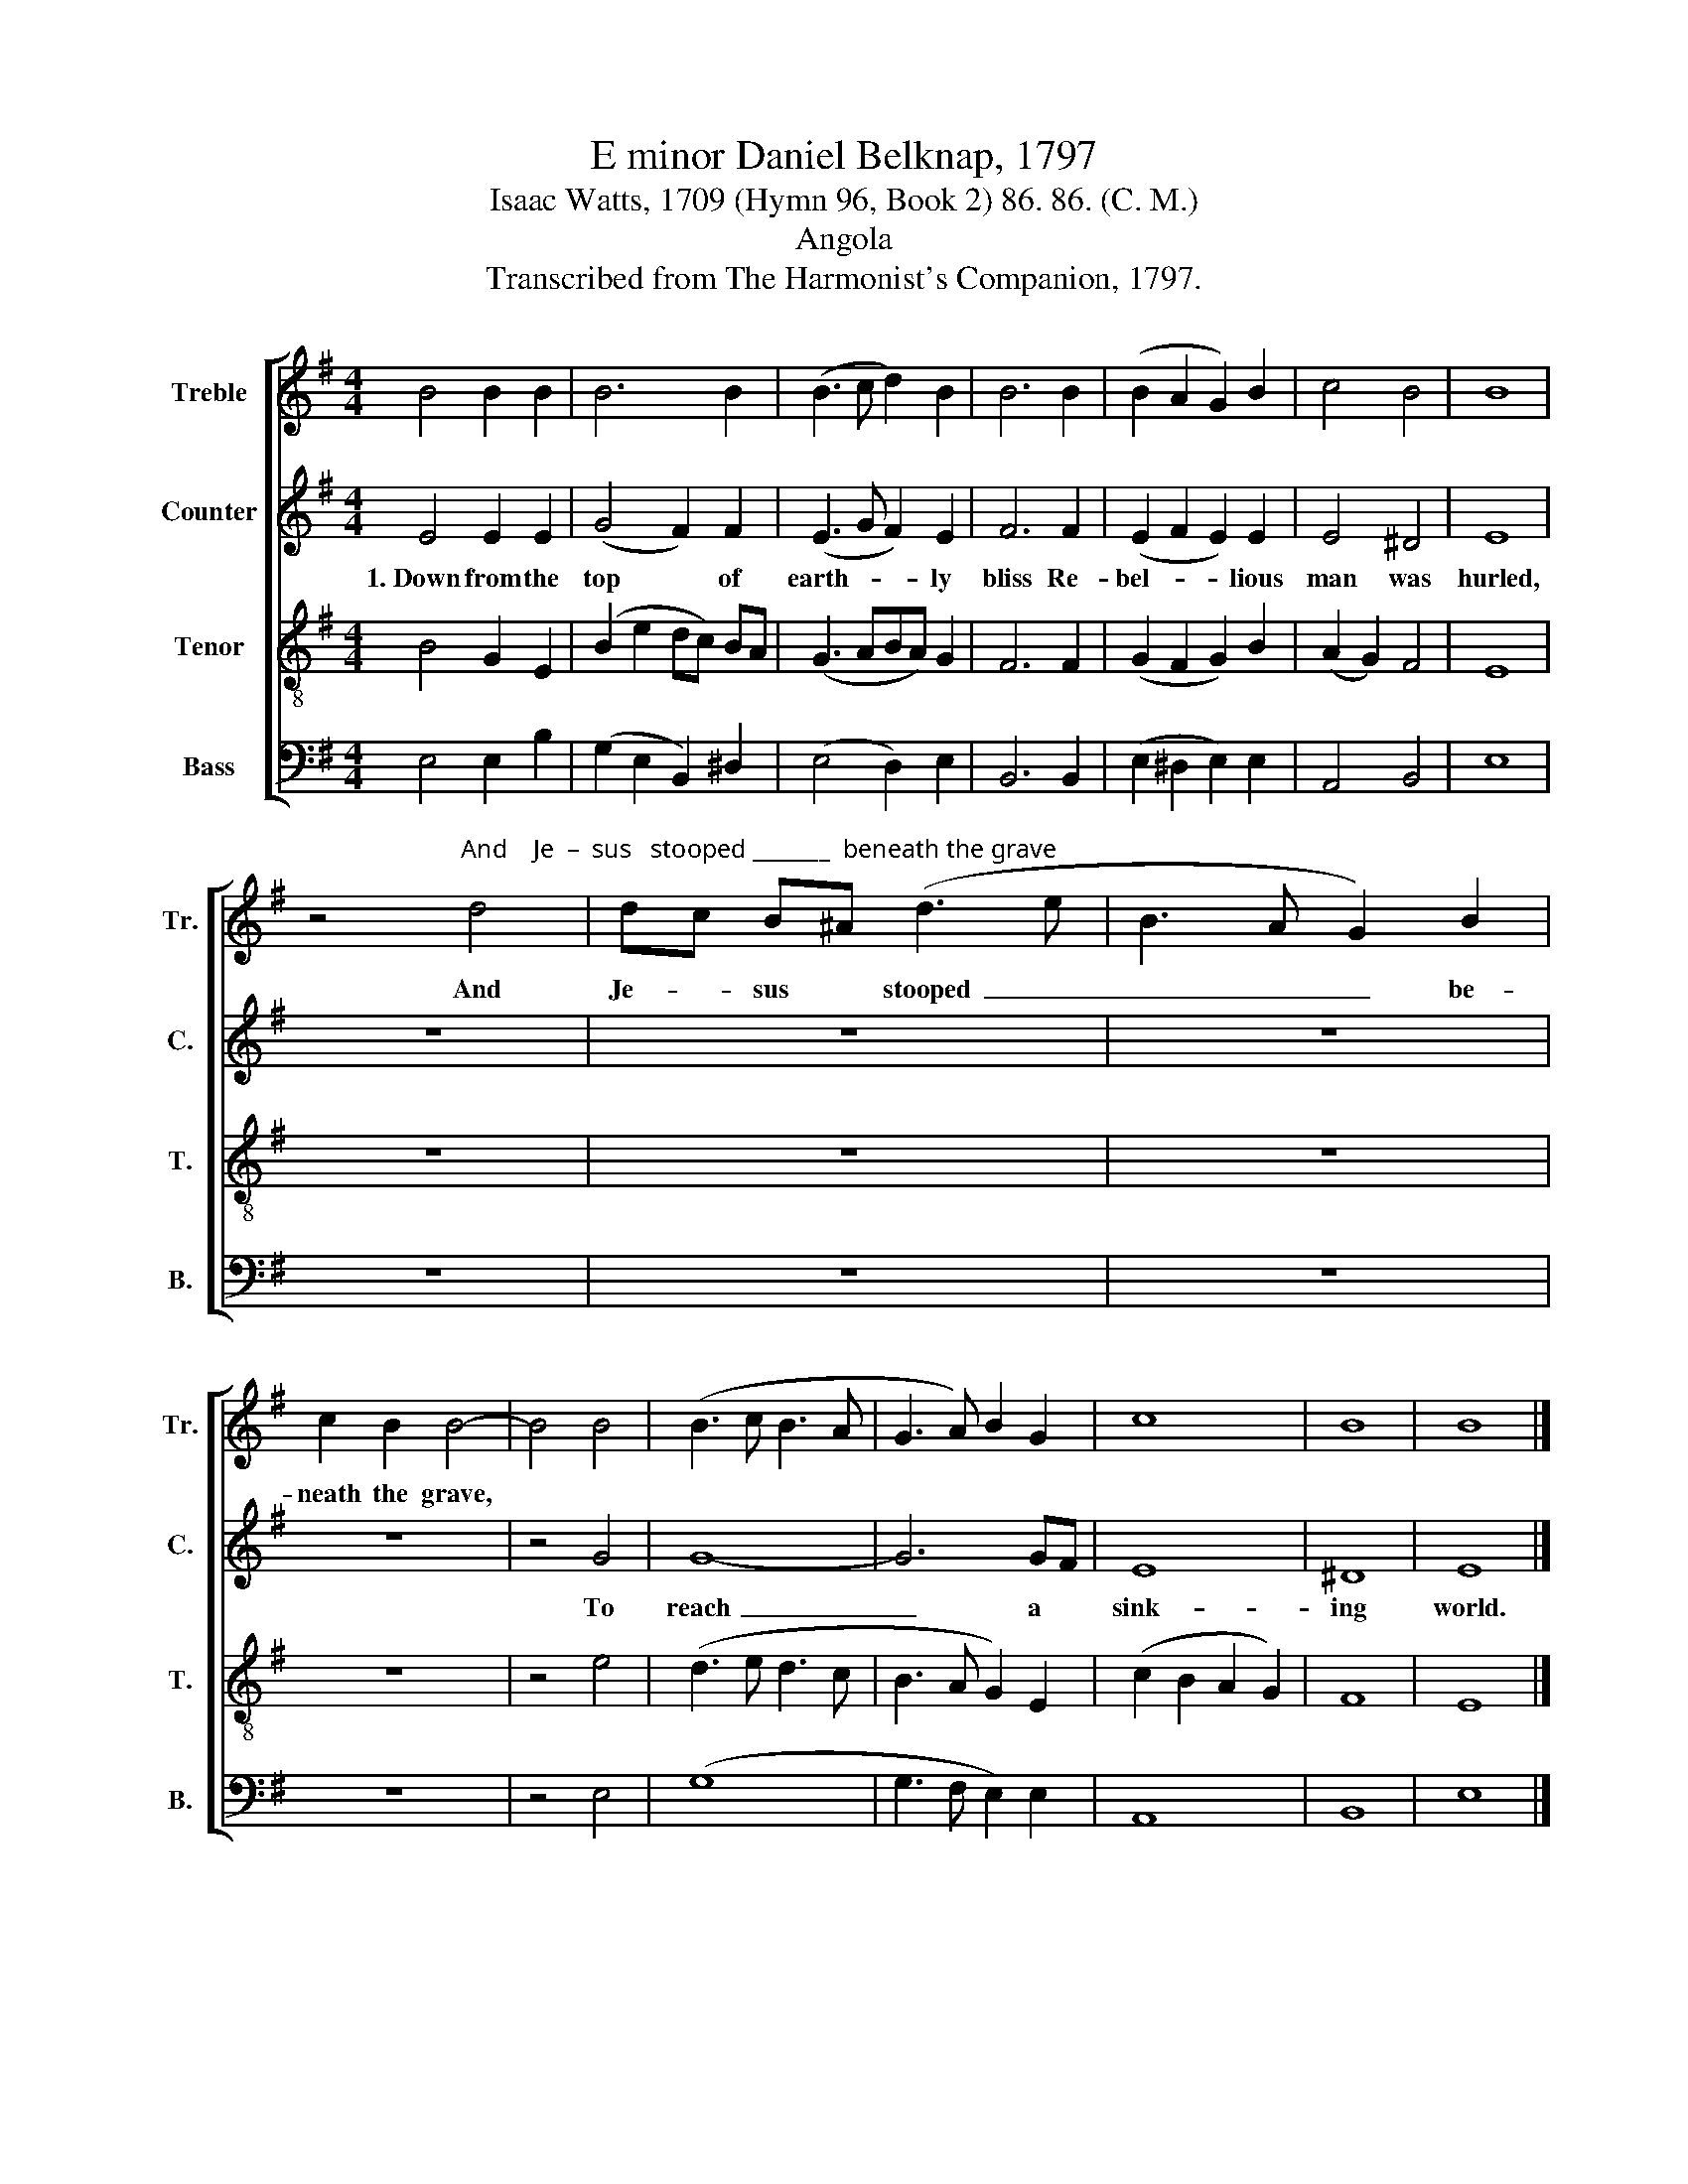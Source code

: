 X:1
T:E minor Daniel Belknap, 1797
T:Isaac Watts, 1709 (Hymn 96, Book 2) 86. 86. (C. M.)
T:Angola
T:Transcribed from The Harmonist's Companion, 1797.
%%score [ 1 2 3 4 ]
L:1/8
M:4/4
K:G
V:1 treble nm="Treble" snm="Tr."
V:2 treble nm="Counter" snm="C."
V:3 treble-8 nm="Tenor" snm="T."
V:4 bass nm="Bass" snm="B."
V:1
 B4 B2 B2 | B6 B2 | (B3 c d2) B2 | B6 B2 | (B2 A2 G2) B2 | c4 B4 | B8 | %7
w: |||||||
 z4"^And    Je  –  sus   stooped _______  beneath the grave" d4 | dc B^A (d3 e | B3 A G2) B2 | %10
w: And|Je- * sus * stooped~ _|_ _ _ be-|
 c2 B2 B4- | B4 B4 | (B3 c B3 A | G3 A) B2 G2 | c8 | B8 | B8 |] %17
w: neath the grave,|||||||
V:2
 E4 E2 E2 | (G4 F2) F2 | (E3 G F2) E2 | F6 F2 | (E2 F2 E2) E2 | E4 ^D4 | E8 | z8 | z8 | z8 | z8 | %11
w: 1.~Down from the|top * of|earth- * * ly|bliss Re-|bel- * * lious|man was|hurled,|||||
 z4 G4 | G8- | G6 GF | E8 | ^D8 | E8 |] %17
w: To|reach~|_ a *|sink-|ing|world.|
V:3
 B4 G2 E2 | (B2 e2 dc) BA | (G3 ABA) G2 | F6 F2 | (G2 F2 G2) B2 | (A2 G2) F4 | E8 | z8 | z8 | z8 | %10
 z8 | z4 e4 | (d3 e d3 c | B3 A G2) E2 | (c2 B2 A2 G2) | F8 | E8 |] %17
V:4
 E,4 E,2 B,2 | (G,2 E,2 B,,2) ^D,2 | (E,4 D,2) E,2 | B,,6 B,,2 | (E,2 ^D,2 E,2) E,2 | A,,4 B,,4 | %6
 E,8 | z8 | z8 | z8 | z8 | z4 E,4 | (G,8 | G,3 F, E,2) E,2 | A,,8 | B,,8 | E,8 |] %17

